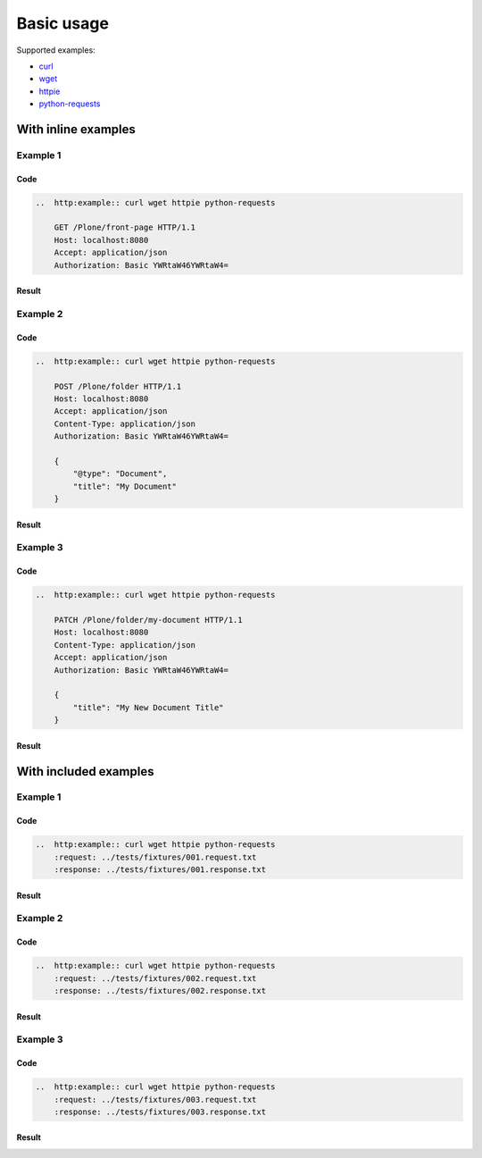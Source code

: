 ===========
Basic usage
===========

Supported examples:

* curl_
* wget_
* httpie_
* python-requests_

.. _curl: https://curl.haxx.se/
.. _wget: https://www.gnu.org/software/wget/
.. _httpie: https://httpie.org/
.. _python-requests: http://docs.python-requests.org/


With inline examples
====================

Example 1
---------

Code
....

..  code:: rst

    ..  http:example:: curl wget httpie python-requests

        GET /Plone/front-page HTTP/1.1
        Host: localhost:8080
        Accept: application/json
        Authorization: Basic YWRtaW46YWRtaW4=

Result
......

..  http:example:: curl wget httpie python-requests

    GET /Plone/front-page HTTP/1.1
    Host: localhost:8080
    Accept: application/json
    Authorization: Basic YWRtaW46YWRtaW4=

Example 2
---------

Code
....

..  code:: rst

    ..  http:example:: curl wget httpie python-requests

        POST /Plone/folder HTTP/1.1
        Host: localhost:8080
        Accept: application/json
        Content-Type: application/json
        Authorization: Basic YWRtaW46YWRtaW4=

        {
            "@type": "Document",
            "title": "My Document"
        }

Result
......

..  http:example:: curl wget httpie python-requests

    POST /Plone/folder HTTP/1.1
    Host: localhost:8080
    Accept: application/json
    Content-Type: application/json
    Authorization: Basic YWRtaW46YWRtaW4=

    {
        "@type": "Document",
        "title": "My Document"
    }

Example 3
---------

Code
....

..  code:: rst

    ..  http:example:: curl wget httpie python-requests

        PATCH /Plone/folder/my-document HTTP/1.1
        Host: localhost:8080
        Content-Type: application/json
        Accept: application/json
        Authorization: Basic YWRtaW46YWRtaW4=

        {
            "title": "My New Document Title"
        }

Result
......

..  http:example:: curl wget httpie python-requests

    PATCH /Plone/folder/my-document HTTP/1.1
    Host: localhost:8080
    Content-Type: application/json
    Accept: application/json
    Authorization: Basic YWRtaW46YWRtaW4=

    {
        "title": "My New Document Title"
    }


With included examples
======================

Example 1
---------

Code
....

..  code:: rst

    ..  http:example:: curl wget httpie python-requests
        :request: ../tests/fixtures/001.request.txt
        :response: ../tests/fixtures/001.response.txt

Result
......

..  http:example:: curl wget httpie python-requests
    :request: ../tests/fixtures/001.request.txt
    :response: ../tests/fixtures/001.response.txt

Example 2
---------

Code
....

..  code:: rst

    ..  http:example:: curl wget httpie python-requests
        :request: ../tests/fixtures/002.request.txt
        :response: ../tests/fixtures/002.response.txt

Result
......

..  http:example:: curl wget httpie python-requests
    :request: ../tests/fixtures/002.request.txt
    :response: ../tests/fixtures/002.response.txt

Example 3
---------

Code
....

..  code:: rst

    ..  http:example:: curl wget httpie python-requests
        :request: ../tests/fixtures/003.request.txt
        :response: ../tests/fixtures/003.response.txt

Result
......

..  http:example:: curl wget httpie python-requests
    :request: ../tests/fixtures/003.request.txt
    :response: ../tests/fixtures/003.response.txt
